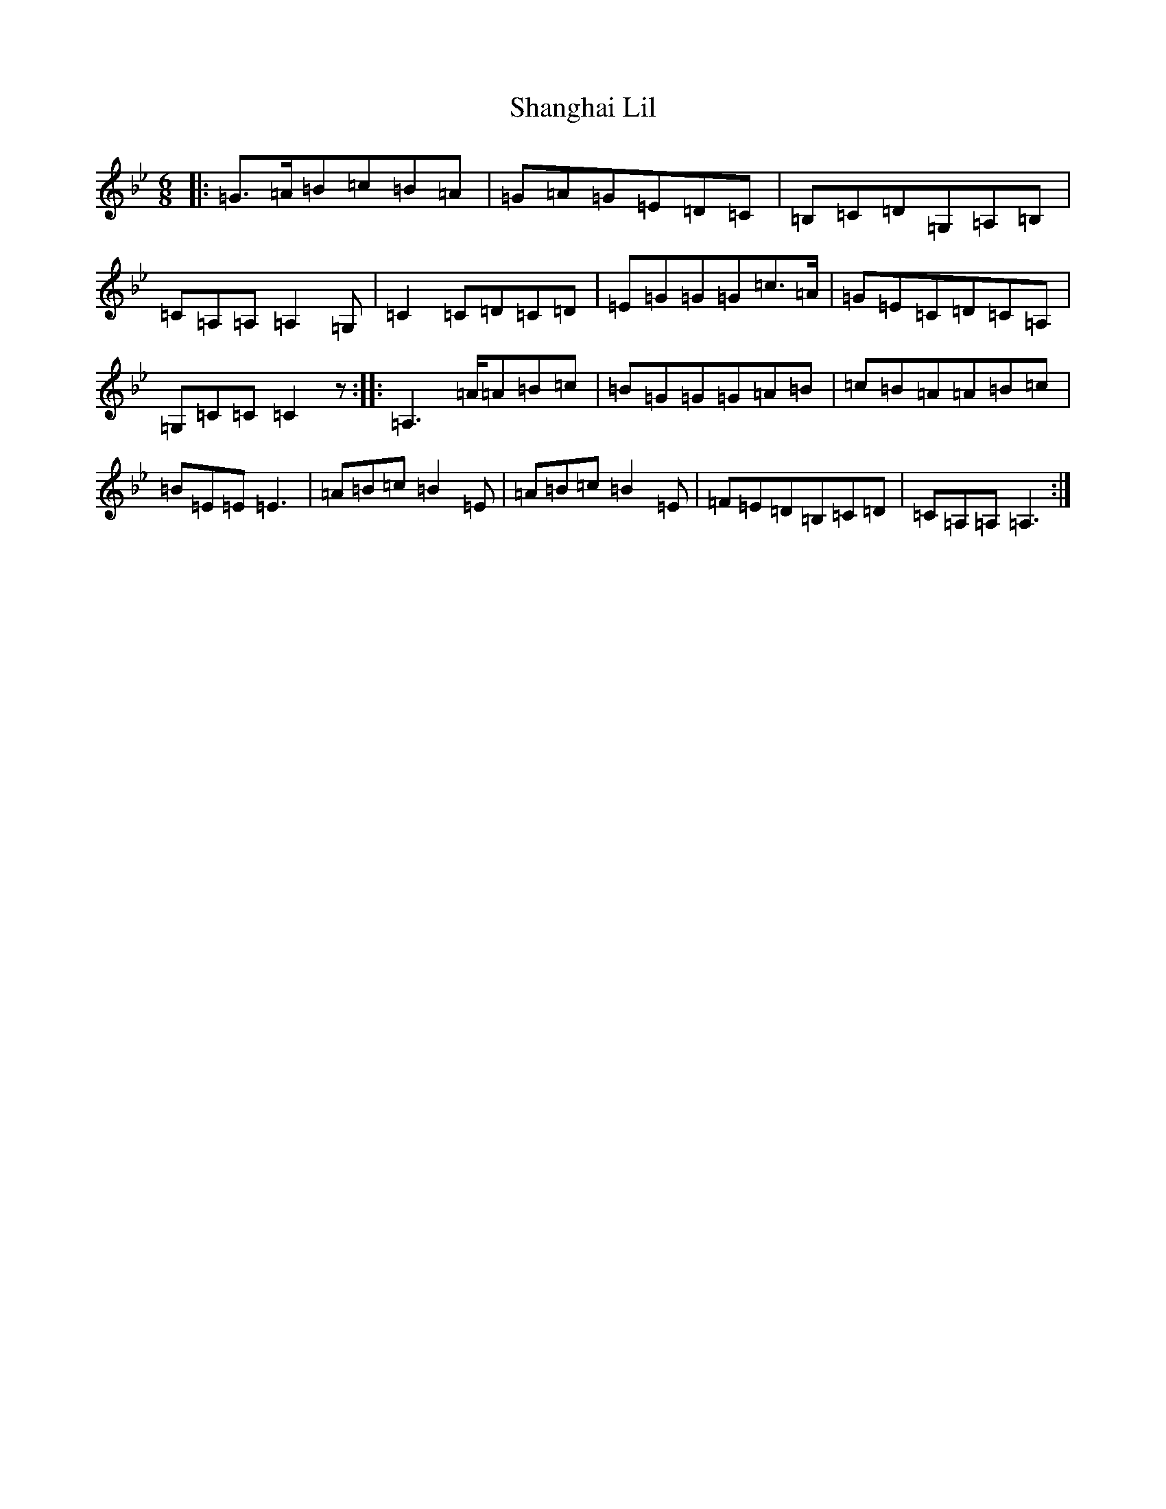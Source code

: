 X: 2908
T: Shanghai Lil
S: https://thesession.org/tunes/9069#setting9069
R: jig
M:6/8
L:1/8
K: C Dorian
|:=G>=A=B=c=B=A|=G=A=G=E=D=C|=B,=C=D=G,=A,=B,|=C=A,=A,=A,2=G,|=C2=C=D=C=D|=E=G=G=G=c>=A|=G=E=C=D=C=A,|=G,=C=C=C2z:||:=A,2>=A=A=B=c|=B=G=G=G=A=B|=c=B=A=A=B=c|=B=E=E=E3|=A=B=c=B2=E|=A=B=c=B2=E|=F=E=D=B,=C=D|=C=A,=A,=A,3:|